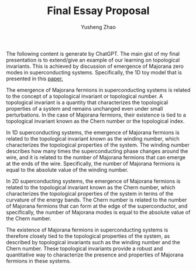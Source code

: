 #+TITLE: Final Essay Proposal
#+AUTHOR: Yusheng Zhao


The following content is generate by ChatGPT. The main gist of my final
presentation is to extend/give an example of our learning on topological
invariants. This is achieved by discussion of emergence of Majorana zero modes
in superconducting systems. Specifically, the 1D toy model that is presented in
this [[https://arxiv.org/pdf/1202.1293.pdf][paper.]]

The emergence of Majorana fermions in superconducting systems is related to the
concept of a topological invariant or topological number. A topological
invariant is a quantity that characterizes the topological properties of a
system and remains unchanged even under small perturbations. In the case of
Majorana fermions, their existence is tied to a topological invariant known as
the Chern number or the topological index.

In 1D superconducting systems, the emergence of Majorana fermions is related to
the topological invariant known as the winding number, which characterizes the
topological properties of the system. The winding number describes how many
times the superconducting phase changes around the wire, and it is related to
the number of Majorana fermions that can emerge at the ends of the wire.
Specifically, the number of Majorana fermions is equal to the absolute value of
the winding number.

In 2D superconducting systems, the emergence of Majorana fermions is related to
the topological invariant known as the Chern number, which characterizes the
topological properties of the system in terms of the curvature of the energy
bands. The Chern number is related to the number of Majorana fermions that can
form at the edge of the superconductor, and specifically, the number of Majorana
modes is equal to the absolute value of the Chern number.

The existence of Majorana fermions in superconducting systems is therefore
closely tied to the topological properties of the system, as described by
topological invariants such as the winding number and the Chern number. These
topological invariants provide a robust and quantitative way to characterize the
presence and properties of Majorana fermions in these systems.
